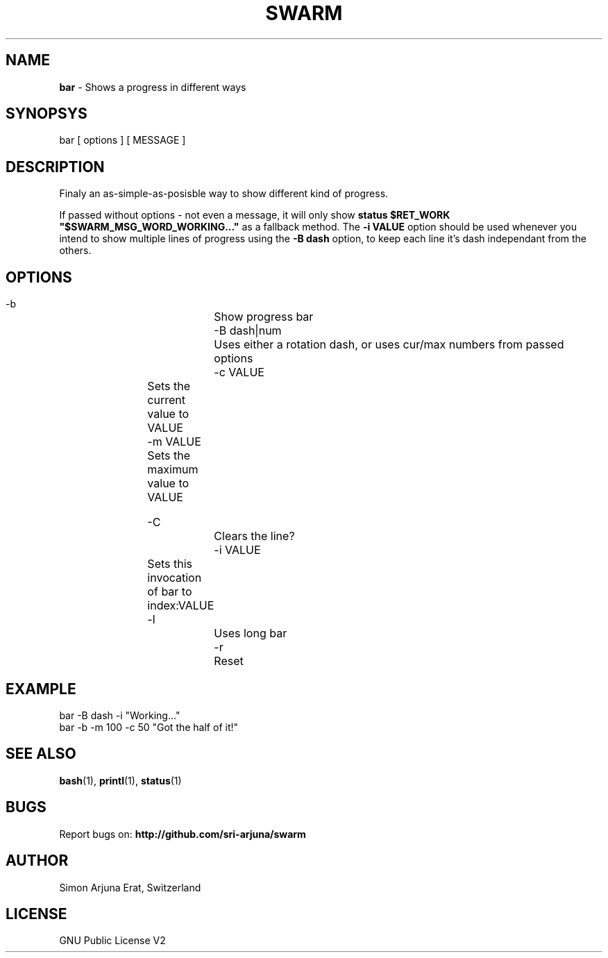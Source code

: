 .TH SWARM 1 "Copyleft 1995-2020" "SWARM 1.0" "SWARM Manual"

.SH NAME
\fBbar\fP - Shows a progress in different ways

.SH SYNOPSYS
bar  [ options ]  [ MESSAGE ]

.SH DESCRIPTION
Finaly an as-simple-as-posisble way to show different kind of progress.
.PP
If passed without options - not even a message, it will only show
.B 
status $RET_WORK "$SWARM_MSG_WORD_WORKING..."
as a fallback method.
The \fB-i VALUE\fP option should be used whenever you intend to show multiple lines of progress using the \fB-B dash\fP option, to keep each line it's dash independant from the others.


.SH OPTIONS
  -b			Show progress bar
  -B dash|num	Uses either a rotation dash, or uses cur/max numbers from passed options
  -c VALUE	Sets the current value to VALUE
  -m VALUE	Sets the maximum value to VALUE
  
  -C			Clears the line?
  -i VALUE	Sets this invocation of bar to index:VALUE
  -l			Uses long bar
  -r			Reset

.SH EXAMPLE
  bar -B dash -i  "Working..."
.RE
  bar -b -m 100 -c 50 "Got the half of it!"

.SH SEE ALSO
\fBbash\fP(1), \fBprintl\fP(1), \fBstatus\fP(1)

.SH BUGS
Report bugs on: \fBhttp://github.com/sri-arjuna/swarm\fP

.SH AUTHOR
Simon Arjuna Erat, Switzerland

.SH LICENSE
GNU Public License V2
